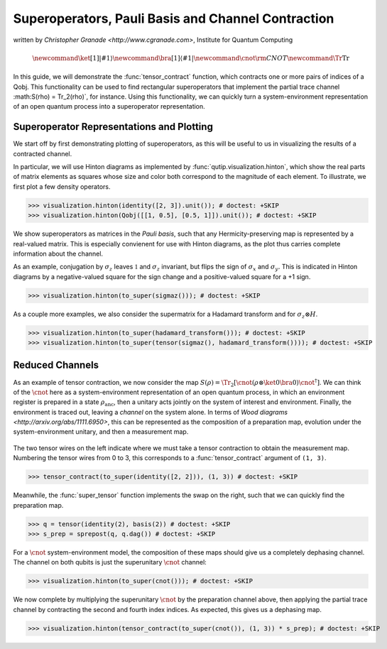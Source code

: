 .. _super:

*****************************************************
Superoperators, Pauli Basis and Channel Contraction
*****************************************************
written by `Christopher Granade <http://www.cgranade.com>`, Institute for Quantum Computing

.. math::
    \newcommand{\ket}[1]{\left|#1\right\rangle}
    \newcommand{\bra}[1]{\left\langle#1\right|}
    \newcommand{\cnot}{{\scriptstyle \rm CNOT}}
    \newcommand{\Tr}{\operatorname{Tr}}

In this guide, we will demonstrate the :func:`tensor_contract` function, which contracts one or more pairs of indices of a Qobj. This functionality can be used to find rectangular superoperators that implement the partial trace channel :math:S(\rho) = \Tr_2(\rho)`, for instance. Using this functionality, we can quickly turn a system-environment representation of an open quantum process into a superoperator representation.

.. _super-representation-plotting:

Superoperator Representations and Plotting
==========================================


We start off by first demonstrating plotting of superoperators, as this will be useful to us in visualizing the results of a contracted channel.


In particular, we will use Hinton diagrams as implemented by :func:`qutip.visualization.hinton`, which
show the real parts of matrix elements as squares whose size and color both correspond to the magnitude of each element. To illustrate, we first plot a few density operators.

.. plot::
   :context:

>>> visualization.hinton(identity([2, 3]).unit()); # doctest: +SKIP
>>> visualization.hinton(Qobj([[1, 0.5], [0.5, 1]]).unit()); # doctest: +SKIP


We show superoperators as matrices in the *Pauli basis*, such that any Hermicity-preserving map is represented by a real-valued matrix. This is especially convienent for use with Hinton diagrams, as the plot thus carries complete information about the channel.

As an example, conjugation by :math:`\sigma_z` leaves :math:`\mathbb{1}` and :math:`\sigma_z` invariant, but flips the sign of :math:`\sigma_x` and :math:`\sigma_y`. This is indicated in Hinton diagrams by a negative-valued square for the sign change and a positive-valued square for a +1 sign.

.. plot::
   :context:

>>> visualization.hinton(to_super(sigmaz())); # doctest: +SKIP


As a couple more examples, we also consider the supermatrix for a Hadamard transform and for :math:`\sigma_z \otimes H`.

.. plot::
   :context:

>>> visualization.hinton(to_super(hadamard_transform())); # doctest: +SKIP
>>> visualization.hinton(to_super(tensor(sigmaz(), hadamard_transform()))); # doctest: +SKIP

.. _super-reduced-channels:

Reduced Channels
================

As an example of tensor contraction, we now consider the map :math:`S(\rho) = \Tr_2[\cnot (\rho \otimes \ket{0}\bra{0}) \cnot^\dagger]`.
We can think of the :math:`\cnot` here as a system-environment representation of an open quantum process, in which an environment register is prepared in a state :math:`\rho_{\text{anc}}`, then a unitary acts jointly on the system of interest and environment. Finally, the environment is traced out, leaving a *channel* on the system alone. In terms of `Wood diagrams <http://arxiv.org/abs/1111.6950>`, this can be represented as the composition of a preparation map, evolution under the system-environment unitary, and then a measurement map.

.. figure:: figures/sprep-wood-diagram.png
   :align: center
   :width: 2.5in


The two tensor wires on the left indicate where we must take a tensor contraction to obtain the measurement map. Numbering the tensor wires from 0 to 3, this corresponds to a :func:`tensor_contract` argument of ``(1, 3)``.

.. plot::
   :context:

>>> tensor_contract(to_super(identity([2, 2])), (1, 3)) # doctest: +SKIP

Meanwhile, the :func:`super_tensor` function implements the swap on the right, such that we can quickly find the preparation map.

>>> q = tensor(identity(2), basis(2)) # doctest: +SKIP
>>> s_prep = sprepost(q, q.dag()) # doctest: +SKIP

For a :math:`\cnot` system-environment model, the composition of these maps should give us a completely dephasing channel. The channel on both qubits is just the superunitary :math:`\cnot` channel:

.. plot::
   :context:

>>> visualization.hinton(to_super(cnot())); # doctest: +SKIP

We now complete by multiplying the superunitary :math:`\cnot` by the preparation channel above, then applying the partial trace channel by contracting the second and fourth index indices. As expected, this gives us a dephasing map.

.. plot::
   :context:

>>> visualization.hinton(tensor_contract(to_super(cnot()), (1, 3)) * s_prep); # doctest: +SKIP


